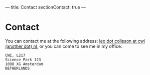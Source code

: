 ---
title: Contact
sectionContact: true
---

* Contact

You can contact me at the following address: [[mailto:leo dot colisson at cwi (another dot) nl][leo dot colisson at cwi (another dot) nl]], or you can come to see me in my office:

#+begin_src
CWI, L217
Science Park 123
1098 XG Amsterdam
NETHERLANDS
#+end_src
